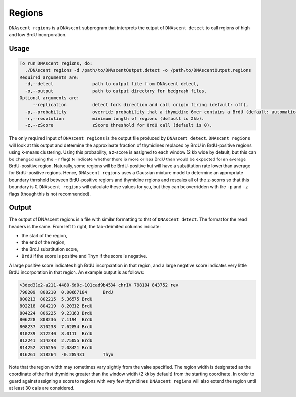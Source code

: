 .. _regions:

Regions
===============================

``DNAscent regions`` is a ``DNAscent`` subprogram that interprets the output of ``DNAscent detect`` to call regions of high and low BrdU incorporation.

Usage
-----

.. code-block:: console

   To run DNAscent regions, do:
     ./DNAscent regions -d /path/to/DNAscentOutput.detect -o /path/to/DNAscentOutput.regions
   Required arguments are:
     -d,--detect               path to output file from DNAscent detect,
     -o,--output               path to output directory for bedgraph files.
   Optional arguments are:
        --replication          detect fork direction and call origin firing (default: off),
     -p,--probability          override probability that a thymidine 6mer contains a BrdU (default: automatically calculated),
     -r,--resolution           minimum length of regions (default is 2kb).
     -z,--zScore               zScore threshold for BrdU call (default is 0).

The only required input of ``DNAscent regions`` is the output file produced by ``DNAscent detect``.  ``DNAscent regions`` will look at this output and determine the approximate fraction of thymidines replaced by BrdU in BrdU-positive regions using k-means clustering.  Using this probability, a z-score is assigned to each window (2 kb wide by default, but this can be changed using the ``-r`` flag) to indicate whether there is more or less BrdU than would be expected for an average BrdU-positive region.  Naturally, some regions will be BrdU-positive but will have a substitution rate lower than average for BrdU-positive regions. Hence, ``DNAscent regions`` uses a Gaussian mixture model to determine an appropriate boundary threshold between BrdU-positive regions and thymidine regions and rescales all of the z-scores so that this boundary is 0. ``DNAscent regions`` will calculate these values for you, but they can be overridden with the  ``-p`` and ``-z`` flags (though this is not recommended).

Output
------

The output of DNAscent regions is a file with similar formatting to that of ``DNAscent detect``.  The format for the read headers is the same.  From left to right, the tab-delimited columns indicate:

* the start of the region,
* the end of the region,
* the BrdU substitution score,
* ``BrdU`` if the score is positive and ``Thym`` if the score is negative.

A large positive score indicates high BrdU incorporation in that region, and a large negative score indicates very little BrdU incorporation in that region.  An example output is as follows:

.. code-block:: console

   >3ded31e2-a211-4480-9d0c-101cad9b4584 chrIV 798194 843752 rev
   798209  800210  0.00667184      BrdU
   800213  802215  5.36575 BrdU
   802218  804219  8.20312 BrdU
   804224  806225  9.23163 BrdU
   806228  808236  7.1194  BrdU
   808237  810238  7.62854 BrdU
   810239  812240  8.0111  BrdU
   812241  814248  2.75055 BrdU
   814252  816256  2.08421 BrdU
   816261  818264  -0.285431       Thym

Note that the region width may sometimes vary slightly from the value specified. The region width is designated as the coordinate of the first thymidine greater than the window width (2 kb by default) from the starting coordinate.  In order to guard against assigning a score to regions with very few thymidines, ``DNAscent regions`` will also extend the region until at least 30 calls are considered.
